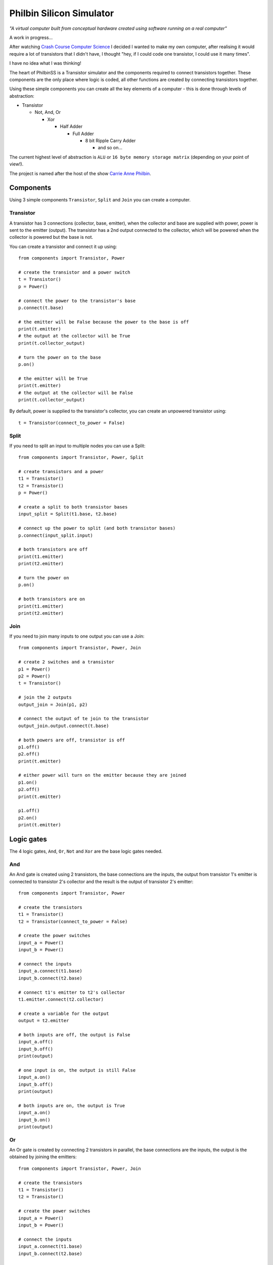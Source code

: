 =========================
Philbin Silicon Simulator
=========================

*"A virtual computer built from conceptual hardware created using software running on a real computer"*

A work in progress...  

After watching `Crash Course Computer Science`_ I decided I wanted to make my own computer, after realising it would require a lot of transistors that I didn't have, I thought "hey, if I could code one transistor, I could use it many times".  

I have no idea what I was thinking!

The heart of PhilbinSS is a Transistor simulator and the components required to connect transistors together. These components are the only place where logic is coded, all other functions are created by connecting transistors together. 

Using these simple components you can create all the key elements of a computer - this is done through levels of abstraction:

* Transistor 
  
  * Not, And, Or 
  
    * Xor  
  
      * Half Adder
  
        * Full Adder
  
          * 8 bit Ripple Carry Adder
  
            * and so on...  

The current highest level of abstraction is ``ALU`` or ``16 byte memory storage matrix`` (depending on your point of view!).

The project is named after the host of the show `Carrie Anne Philbin`_.

Components
==========

Using 3 simple components ``Transistor``, ``Split`` and ``Join`` you can create a computer.

Transistor
----------

A transistor has 3 connections (collector, base, emitter), when the collector and base are supplied with power, power is sent to the emitter (output). The transistor has a 2nd output connected to the collector, which will be powered when the collector is powered but the base is not.

You can create a transistor and connect it up using::

    from components import Transistor, Power
    
    # create the transistor and a power switch
    t = Transistor()
    p = Power()

    # connect the power to the transistor's base 
    p.connect(t.base)
    
    # the emitter will be False because the power to the base is off 
    print(t.emitter)
    # the output at the collector will be True
    print(t.collector_output)
    
    # turn the power on to the base
    p.on()

    # the emitter will be True
    print(t.emitter)
    # the output at the collector will be False
    print(t.collector_output)
    
By default, power is supplied to the transistor's collector, you can create an unpowered transistor using:: 

    t = Transistor(connect_to_power = False)

Split
-----

If you need to split an input to multiple nodes you can use a Split::

    from components import Transistor, Power, Split
    
    # create transistors and a power
    t1 = Transistor()
    t2 = Transistor()
    p = Power()

    # create a split to both transistor bases 
    input_split = Split(t1.base, t2.base)

    # connect up the power to split (and both transistor bases)
    p.connect(input_split.input)

    # both transistors are off
    print(t1.emitter)
    print(t2.emitter)

    # turn the power on
    p.on()

    # both transistors are on
    print(t1.emitter)
    print(t2.emitter)

Join
----

If you need to join many inputs to one output you can use a Join::

    from components import Transistor, Power, Join

    # create 2 switches and a transistor
    p1 = Power()
    p2 = Power()
    t = Transistor()

    # join the 2 outputs
    output_join = Join(p1, p2)

    # connect the output of te join to the transistor
    output_join.output.connect(t.base)

    # both powers are off, transistor is off
    p1.off()
    p2.off()
    print(t.emitter)

    # either power will turn on the emitter because they are joined
    p1.on()
    p2.off()
    print(t.emitter)

    p1.off()
    p2.on()
    print(t.emitter)

Logic gates
===========

The 4 logic gates, ``And``, ``Or``, ``Not`` and ``Xor`` are the base logic gates needed.

And
---

An And gate is created using 2 transistors, the base connections are the inputs, the output from transistor 1's emitter is connected to transistor 2's collector and the result is the output of transistor 2's emitter:

|andlogicgate|

::

    from components import Transistor, Power

    # create the transistors
    t1 = Transistor()
    t2 = Transistor(connect_to_power = False)

    # create the power switches 
    input_a = Power()
    input_b = Power()

    # connect the inputs 
    input_a.connect(t1.base)
    input_b.connect(t2.base)

    # connect t1's emitter to t2's collector
    t1.emitter.connect(t2.collector)

    # create a variable for the output
    output = t2.emitter

    # both inputs are off, the output is False
    input_a.off()
    input_b.off()
    print(output)

    # one input is on, the output is still False
    input_a.on()
    input_b.off()
    print(output)

    # both inputs are on, the output is True
    input_a.on()
    input_b.on()
    print(output)

Or
---

An Or gate is created by connecting 2 transistors in parallel, the base connections are the inputs, the output is the obtained by joining the emitters:

|orlogicgate|

::

    from components import Transistor, Power, Join

    # create the transistors
    t1 = Transistor()
    t2 = Transistor()

    # create the power switches 
    input_a = Power()
    input_b = Power()

    # connect the inputs 
    input_a.connect(t1.base)
    input_b.connect(t2.base)

    # the output is the join of the 2 emitters.
    output = Join(t1.emitter, t2.emitter).output

    # both inputs are off, the output is False
    input_a.off()
    input_b.off()
    print(output)

    # input a is on, input b is off, the output is True
    input_a.on()
    input_b.off()
    print(output)

    # input a is off, input b is on, the output is True
    input_a.off()
    input_b.on()
    print(output)

    # both inputs are on, the output is True
    input_a.on()
    input_b.on()
    print(output)

Not 
---

A not gate is made using a single transistor, the input is connected to the base, the output is connected to the collector:

|notlogicgate|

::

    from components import Transistor, Power

    # create the transistor
    t = Transistor()

    # create the power switch
    theinput = Power()

    # connect the input
    theinput.connect(t.base)

    # create a varibale for the output
    output = t.collector_output

    # input is off, the output is True
    theinput.off()
    print(output)

    # input is on, the output is False
    theinput.on()
    print(output)

Xor
---

An Xor gate is create by connecting And, Or and Not gates together.

|xorlogicgate|

::

    from components import Power, Split
    from logicgates import And, Or, Not
    
    # create swtiches
    p1 = Power()
    p2 = Power()

    # create gates
    a1 = And()
    o = Or()
    n = Not()
    a2 = And()

    # split input a and b to go to the and1 and or gate 
    input_a = Split(a1.input_a, o.input_a).input
    input_b = Split(a1.input_b, o.input_b).input

    # connect the switches
    p1.connect(input_a)
    p2.connect(input_b)

    # output of and2 to not
    a1.output.connect(n.input)
    
    # output of not to and2
    n.output.connect(a2.input_a)
    
    # output of or to and2
    o.output.connect(a2.input_b)
    
    # output is the result of and2
    output = a2.output

    # both inputs are off, the output is off
    p1.off()
    p2.off()
    print(output)

    # either input is on, the output is on
    p1.off()
    p2.on()
    print(output)

    p1.on()
    p2.off()
    print(output)

    # both inputs are on, the output is off
    p1.on()
    p2.on()
    print(output)

`Martin O'Hanlon`_ `stuffaboutco.de`_ `@martinohanlon`_

 * images from `Crash Course Computer Science`_

.. _Martin O'Hanlon: https://github.com/martinohanlon
.. _stuffaboutco.de: http://stuffaboutco.de
.. _@martinohanlon: https://twitter.com/martinohanlon
.. _Crash Course Computer Science: https://www.youtube.com/watch?v=tpIctyqH29Q&list=PL8dPuuaLjXtNlUrzyH5r6jN9ulIgZBpdo
.. _Carrie Anne Philbin: https://twitter.com/MissPhilbin 

.. |andlogicgate| image:: docs/images/and.png
   :alt: and logic gate

.. |orlogicgate| image:: docs/images/or.png
   :alt: or logic gate

.. |notlogicgate| image:: docs/images/not.png
   :alt: not logic gate

.. |xorlogicgate| image:: docs/images/xor.png
   :alt: xor logic gate
